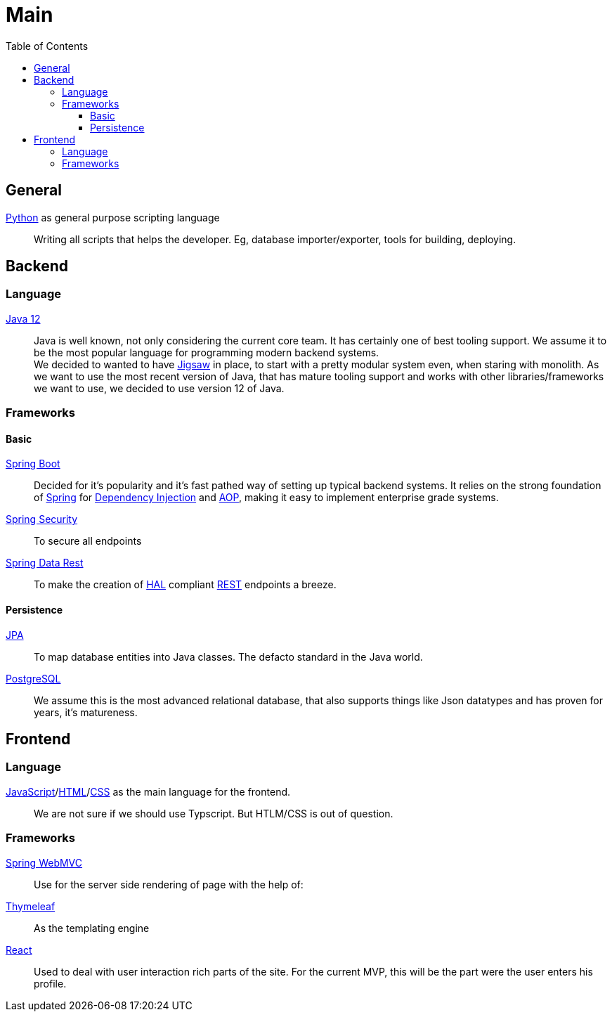= Main
:jbake-type: post
:jbake-status: published
:jbake-tags: technology, python, java, jpa, react, postgres
:jbake-description: Decisions for core parts of the project
:jbake-date: 2020-02-23
:idprefix:

:toc:
:toclevels: 5
:toc-placement: macro
toc::[]

== General
link:https://www.python.org/[Python] as general purpose scripting language::
Writing all scripts that helps the developer. Eg, database
importer/exporter, tools for building, deploying.

== Backend
=== Language
link:https://www.java.com/de/download/[Java 12]::

Java is well known, not only considering the current core team. It has certainly one of
best tooling support. We assume it to be the most popular language for programming modern
backend systems. +
We decided to wanted to have link:https://openjdk.java.net/projects/jigsaw/[Jigsaw] in place,
to start with a pretty modular system even, when staring with monolith. As we want to use
the most recent version of Java, that has mature tooling support and works with other
libraries/frameworks we want to use, we decided to use version 12 of Java.

=== Frameworks
==== Basic
https://spring.io/projects/spring-boot[Spring Boot]::
Decided for it's popularity and it's fast pathed way of setting up typical backend systems.
It relies on the strong foundation of link:https://spring.io/[Spring] for link:https://en.wikipedia.org/wiki/Dependency_injection[Dependency Injection] and link:https://en.wikipedia.org/wiki/Aspect-oriented_programming[AOP], making it easy
to implement enterprise grade systems.

link:https://spring.io/projects/spring-security[Spring Security]::
To secure all endpoints

link:https://spring.io/projects/spring-data-rest[Spring Data Rest]::
To make the creation of link:https://en.wikipedia.org/wiki/Hypertext_Application_Language[HAL] compliant link:https://en.wikipedia.org/wiki/Representational_state_transfer[REST] endpoints a breeze.

==== Persistence
link:https://en.wikipedia.org/wiki/Java_Persistence_API[JPA]::
To map database entities into Java classes. The defacto standard in the Java world.

link:https://www.postgresql.org/[PostgreSQL]::
We assume this is the most advanced relational database, that also supports things like Json datatypes
and has proven for years, it's matureness.

== Frontend
=== Language
link:https://en.wikipedia.org/wiki/JavaScript[JavaScript]/link:https://en.wikipedia.org/wiki/HTML[HTML]/link:https://en.wikipedia.org/wiki/Cascading_Style_Sheets[CSS] as the main language for the frontend.::
We are not sure if we should use Typscript. But HTLM/CSS is out of question.

=== Frameworks
link:https://docs.spring.io/spring/docs/current/spring-framework-reference/web.html#mvc[Spring WebMVC]::
Use for the server side rendering of page with the help of:

link:https://www.thymeleaf.org/[Thymeleaf]::
As the templating engine

link:https://reactjs.org/[React]::
Used to deal with user interaction rich parts of the site. For the current MVP, this
will be the part were the user enters his profile.

